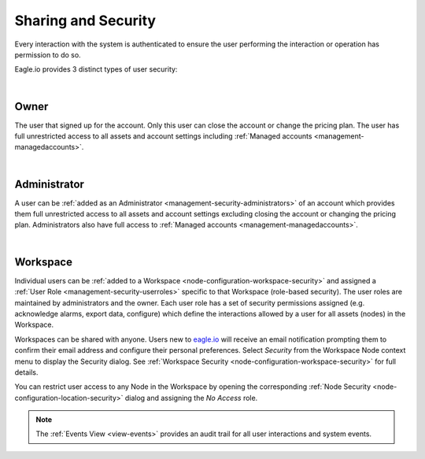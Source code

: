 .. _sharing-and-security:

Sharing and Security
====================

Every interaction with the system is authenticated to ensure the user performing the interaction or operation has permission to do so. 

Eagle.io provides 3 distinct types of user security:

| 

Owner
~~~~~
The user that signed up for the account. 
Only this user can close the account or change the pricing plan. 
The user has full unrestricted access to all assets and account settings including :ref:`Managed accounts <management-managedaccounts>`.

| 

Administrator
~~~~~~~~~~~~~
A user can be :ref:`added as an Administrator <management-security-administrators>` of an account which provides them full unrestricted 
access to all assets and account settings excluding closing the account or changing the pricing plan. 
Administrators also have full access to :ref:`Managed accounts <management-managedaccounts>`.

| 

Workspace
~~~~~~~~~~
Individual users can be :ref:`added to a Workspace <node-configuration-workspace-security>` and assigned a :ref:`User Role <management-security-userroles>` specific to that Workspace (role-based security).
The user roles are maintained by administrators and the owner. 
Each user role has a set of security permissions assigned (e.g. acknowledge alarms, export data, configure) which define the interactions allowed by a user for all assets (nodes) in the Workspace.

Workspaces can be shared with anyone. Users new to `eagle.io <https://eagle.io>`_ will receive an email notification prompting them to confirm their email address and configure their personal preferences. Select *Security* from the Workspace Node context menu to display the Security dialog.
See :ref:`Workspace Security <node-configuration-workspace-security>` for full details.

You can restrict user access to any Node in the Workspace by opening the corresponding :ref:`Node Security <node-configuration-location-security>` dialog and assigning the *No Access* role.

.. note:: The :ref:`Events View <view-events>` provides an audit trail for all user interactions and system events.

.. raw:: latex

    \newpage